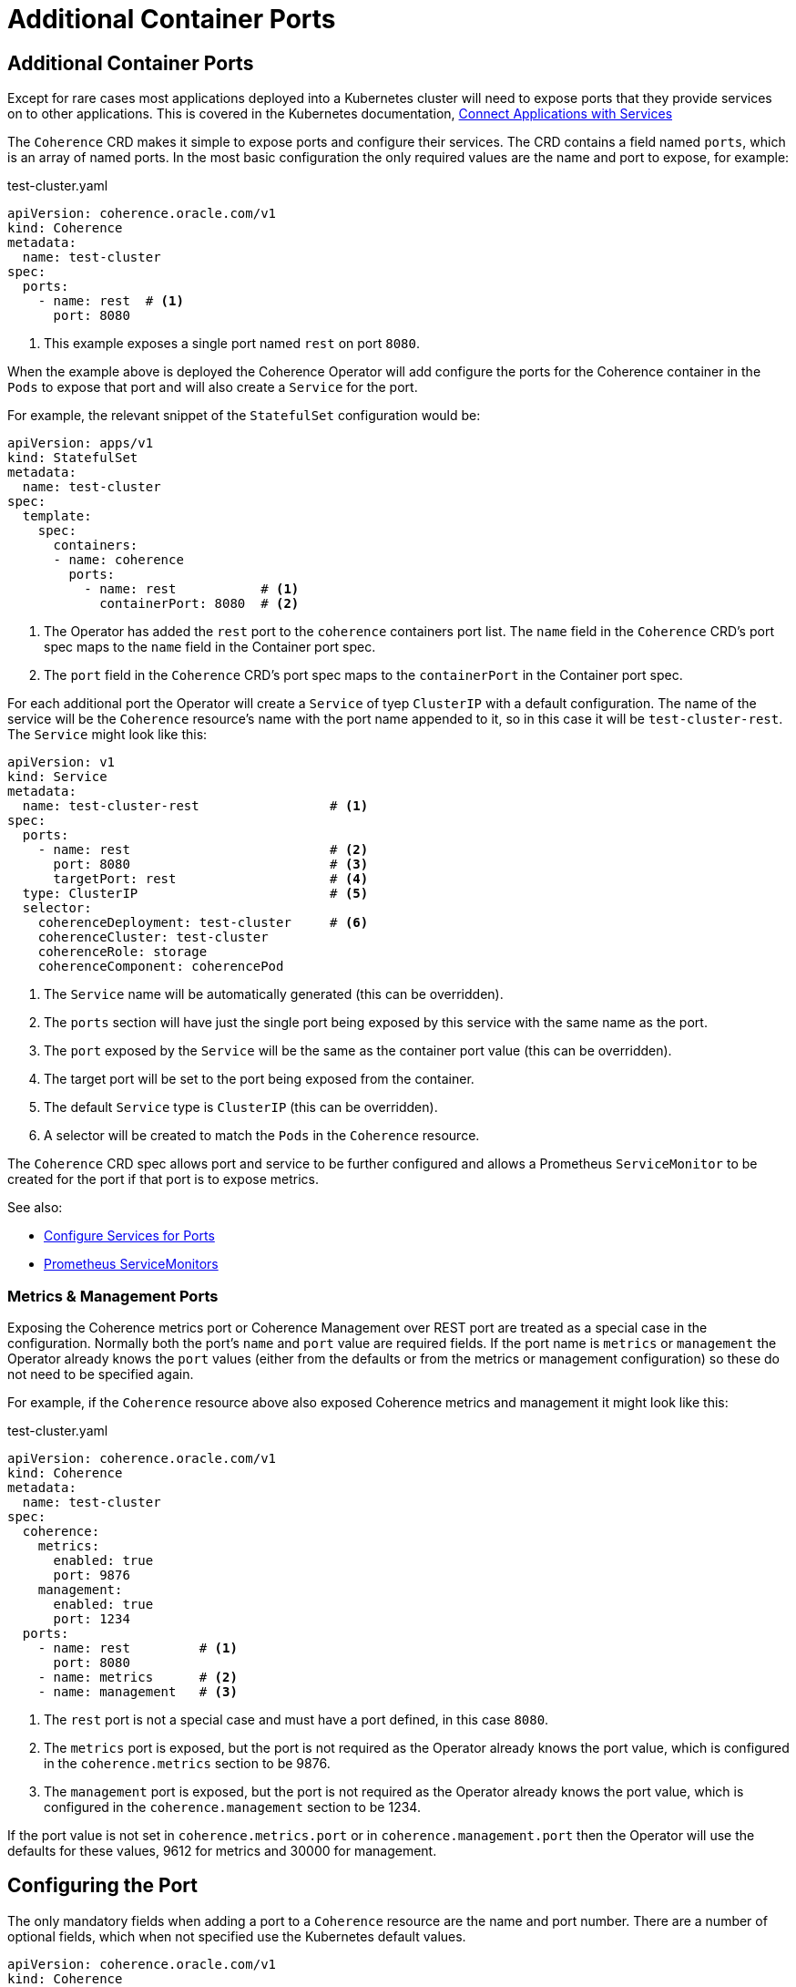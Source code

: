 ///////////////////////////////////////////////////////////////////////////////

    Copyright (c) 2020, Oracle and/or its affiliates.
    Licensed under the Universal Permissive License v 1.0 as shown at
    http://oss.oracle.com/licenses/upl.

///////////////////////////////////////////////////////////////////////////////

= Additional Container Ports

== Additional Container Ports

Except for rare cases most applications deployed into a Kubernetes cluster will need to expose ports that
they provide services on to other applications.
This is covered in the Kubernetes documentation,
https://kubernetes.io/docs/concepts/services-networking/connect-applications-service/[Connect Applications with Services]

The `Coherence` CRD makes it simple to expose ports and configure their services.
The CRD contains a field named `ports`, which is an array of named ports.
In the most basic configuration the only required values are the name and port to expose, for example:

[source,yaml]
.test-cluster.yaml
----
apiVersion: coherence.oracle.com/v1
kind: Coherence
metadata:
  name: test-cluster
spec:
  ports:
    - name: rest  # <1>
      port: 8080
----
<1> This example exposes a single port named `rest` on port `8080`.

When the example above is deployed the Coherence Operator will add configure the ports for the
Coherence container in the `Pods` to expose that port and will also create a `Service` for the port.

For example, the relevant snippet of the `StatefulSet` configuration would be:
[source,yaml]
----
apiVersion: apps/v1
kind: StatefulSet
metadata:
  name: test-cluster
spec:
  template:
    spec:
      containers:
      - name: coherence
        ports:
          - name: rest           # <1>
            containerPort: 8080  # <2>
----
<1> The Operator has added the `rest` port to the `coherence` containers port list.
The `name` field in the `Coherence` CRD's port spec maps to the `name` field in the Container port spec.
<2> The `port` field in the `Coherence` CRD's port spec maps to the `containerPort` in the Container port spec.

For each additional port the Operator will create a `Service` of tyep `ClusterIP` with a default configuration.
The name of the service will be the `Coherence` resource's name with the port name appended to it,
so in this case it will be `test-cluster-rest`. The `Service` might look like this:

[source,yaml]
----
apiVersion: v1
kind: Service
metadata:
  name: test-cluster-rest                 # <1>
spec:
  ports:
    - name: rest                          # <2>
      port: 8080                          # <3>
      targetPort: rest                    # <4>
  type: ClusterIP                         # <5>
  selector:
    coherenceDeployment: test-cluster     # <6>
    coherenceCluster: test-cluster
    coherenceRole: storage
    coherenceComponent: coherencePod
----
<1> The `Service` name will be automatically generated (this can be overridden).
<2> The `ports` section will have just the single port being exposed by this service with the same name as the port.
<3> The `port` exposed by the `Service` will be the same as the container port value (this can be overridden).
<4> The target port will be set to the port being exposed from the container.
<5> The default `Service` type is `ClusterIP` (this can be overridden).
<6> A selector will be created to match the `Pods` in the `Coherence` resource.

The `Coherence` CRD spec allows port and service to be further configured and allows a
Prometheus `ServiceMonitor` to be created for the port if that port is to expose metrics.

See also:

* <<ports/030_services.adoc,Configure Services for Ports>>
* <<ports/040_servicemonitors.adoc,Prometheus ServiceMonitors>>


=== Metrics & Management Ports

Exposing the Coherence metrics port or Coherence Management over REST port are treated as a special case in the
configuration. Normally both the port's `name` and `port` value are required fields. If the port name is `metrics`
or `management` the Operator already knows the `port` values (either from the defaults or from the metrics or
management configuration) so these do not need to be specified again.

For example, if the `Coherence` resource above also exposed Coherence metrics and management it might look like this:
[source,yaml]
.test-cluster.yaml
----
apiVersion: coherence.oracle.com/v1
kind: Coherence
metadata:
  name: test-cluster
spec:
  coherence:
    metrics:
      enabled: true
      port: 9876
    management:
      enabled: true
      port: 1234
  ports:
    - name: rest         # <1>
      port: 8080
    - name: metrics      # <2>
    - name: management   # <3>
----
<1> The `rest` port is not a special case and must have a port defined, in this case `8080`.
<2> The `metrics` port is exposed, but the port is not required as the Operator already knows the port value,
which is configured in the `coherence.metrics` section to be 9876.
<3> The `management` port is exposed, but the port is not required as the Operator already knows the port value,
which is configured in the `coherence.management` section to be 1234.

If the port value is not set in `coherence.metrics.port` or in `coherence.management.port` then the Operator will
use the defaults for these values, 9612 for metrics and 30000 for management.


== Configuring the Port

The only mandatory fields when adding a port to a `Coherence` resource are the name and port number.
There are a number of optional fields, which when not specified use the Kubernetes default values.

[source,yaml]
----
apiVersion: coherence.oracle.com/v1
kind: Coherence
metadata:
  name: test-cluster
spec:
  ports:
    - name: rest
      port: 8080
      protocol: TCP
      hostIP: 10.10.1.19
      hostPort: 1000
      nodePort: 5000
----

The additional fields, `protocol`, `hostIP`, `hostPort` have the same meaning and same defaults in the
`Coherence` CRD port spec as they have in a Kubernetes container port
(see the Kubernetes https://kubernetes.io/docs/reference/generated/kubernetes-api/v1.18/#containerport-v1-core[ContainerPort] API reference).
These fields map directly from the `Coherence` CRD port spec to the container port spec.

The example above would create a container port shown below:
[source,yaml]
----
apiVersion: apps/v1
kind: StatefulSet
metadata:
  name: test-cluster
spec:
  template:
    spec:
      containers:
      - name: coherence
        ports:
          - name: rest
            containerPort: 8080
            protocol: TCP
            hostIP: 10.10.1.19
            hostPort: 1000
----


The `nodePort` field in the `Coherence` CRD port spec maps to the `nodePort` field in the `Service` port spec.
The `nodePort` is described in the Kubernetes
https://kubernetes.io/docs/reference/generated/kubernetes-api/v1.18/#serviceport-v1-core[ServicePort] API reference.

The `Coherence` CRD example above with `nodePort` set would create a `Service` with the same `nodePort` value:

[source,yaml]
----
apiVersion: v1
kind: Service
metadata:
  name: test-cluster-rest
spec:
  ports:
    - name: rest
      port: 8080
      targetPort: rest
      nodePort: 5000
  type: ClusterIP
  selector:
    coherenceDeployment: test-cluster
    coherenceCluster: test-cluster
    coherenceRole: storage
    coherenceComponent: coherencePod
----

